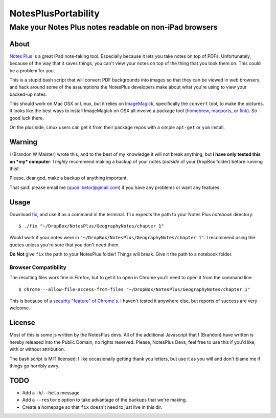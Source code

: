 ======================
 NotesPlusPortability
======================
Make your Notes Plus notes readable on non-iPad browsers
========================================================

About
-----

`Notes Plus`_ is a great iPad note-taking tool.
Especially because it lets you take notes on top of PDFs.
Unfortunately, because of the way that it saves things, you can't view your notes on top of the thing that you took them on.
This could be a problem for you.

This is a stupid bash script that will convert PDF backgrounds into images so that they can be viewed in web browsers, and hack around some of the assumptions the NotesPlus developers make about what you're using to view your backed-up notes.

This should work on Mac OSX or Linux, but it relies on ImageMagick_, specifically the ``convert`` tool, to make the pictures.
It looks like the best ways to install ImageMagick on OSX all involve a package tool (homebrew_, macports_, or fink_).
So good luck there.

On the plus side, Linux users can get it from their package repos with a simple ``apt-get`` or ``yum`` install.

.. _Notes Plus: http://notesplusapp.com
.. _ImageMagick: http://imagemagick.org/
.. _homebrew: http://mxcl.github.com/homebrew/
.. _macports: http://www.macports.org/
.. _fink: http://finkproject.org/

Warning
-------

I (Brandon W Maister) wrote this, and to the best of my knowledge it will not break anything, but **I have only tested this on *my* computer**: I *highly* recommend making a backup of your notes (*outside* of your DropBox folder) before running this!

Please, dear god, make a backup of anything important.

That said: please email me (quodlibetor@gmail.com) if you have any problems or want any features.

Usage
-----

Download fix_, and use it as a command in the terminal.
``fix`` expects the path to your Notes Plus *notebook* directory::

    $ ./fix "~/DropBox/NotesPlus/GeographyNotes/chapter 1"

Would work if your notes were in ``"~/DropBox/NotesPlus/GeographyNotes/chapter 1"``.
I recommend using the quotes unless you're sure that you don't need them.

**Do Not** give ``fix`` the path to your NotesPlus folder!
Things will break.
Give it the path to a notebook folder.

Browser Compatibility
~~~~~~~~~~~~~~~~~~~~~

The resulting files work fine in Firefox, but to get it to open in Chrome you'll need to open it from the command line::

    $ chrome --allow-file-access-from-files "~/DropBox/NotesPlus/GeographyNotes/chapter 1"

This is because of `a security "feature" of Chrome's`_.
I haven't tested it anywhere else, but reports of success are very welcome.

.. _fix: https://raw.github.com/quodlibetor/NotesPlusPortability/master/fix
.. _a security "feature" of Chrome's: http://code.google.com/p/chromium/issues/detail?id=40787

License
-------

Most of this is some js written by the NotesPlus devs.
All of the additional Javascript that I (Brandon) have written is hereby released into the Public Domain, no rights reserved.
Please, NotesPlus Devs, feel free to use this if you'd like, with or without attribution.

The bash script is MIT licensed: I like occasionally getting thank you letters, but use it as you will and don't blame me if things go horribly awry.

TODO
----

- Add a ``-h``/``--help`` message
- Add a ``--restore`` option to take advantage of the backups that we're making.
- Create a homepage so that ``fix`` doesn't need to just live in this dir.
